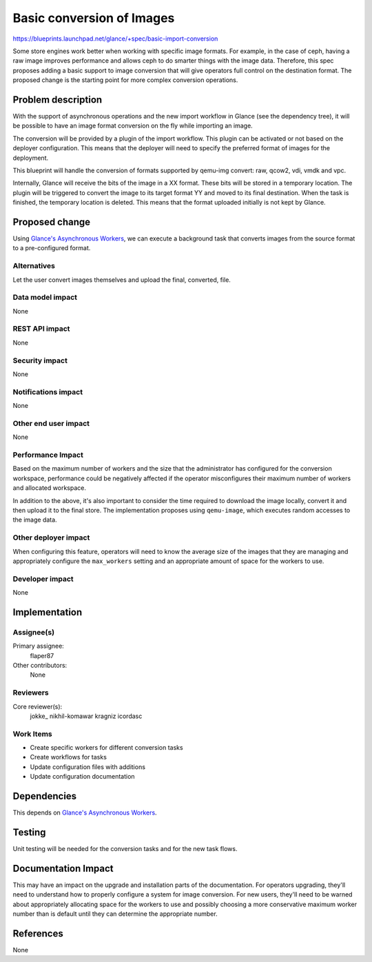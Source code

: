 ..
 This work is licensed under a Creative Commons Attribution 3.0 Unported
 License.

 http://creativecommons.org/licenses/by/3.0/legalcode

==============================
  Basic conversion of Images
==============================

https://blueprints.launchpad.net/glance/+spec/basic-import-conversion

Some store engines work better when working with specific image
formats. For example, in the case of ceph, having a raw image improves
performance and allows ceph to do smarter things with the image
data. Therefore, this spec proposes adding a basic support to image
conversion that will give operators full control on the destination
format. The proposed change is the starting point for more complex
conversion operations.


Problem description
===================

With the support of asynchronous operations and the new import
workflow in Glance (see the dependency tree), it will be possible to
have an image format conversion on the fly while importing an image.

The conversion will be provided by a plugin of the import
workflow. This plugin can be activated or not based on the deployer
configuration. This means that the deployer will need to specify the
preferred format of images for the deployment.

This blueprint will handle the conversion of formats supported by
qemu-img convert: raw, qcow2, vdi, vmdk and vpc.

Internally, Glance will receive the bits of the image in a XX
format. These bits will be stored in a temporary location. The plugin
will be triggered to convert the image to its target format YY and
moved to its final destination. When the task is finished, the
temporary location is deleted.  This means that the format uploaded
initially is not kept by Glance.


Proposed change
===============

Using `Glance's Asynchronous Workers`_, we can execute a background
task that converts images from the source format to a pre-configured
format.

.. _Glance's Asynchronous Workers:
    https://blueprints.launchpad.net/glance/+spec/async-glance-workers

Alternatives
------------

Let the user convert images themselves and upload the final, converted, file.

Data model impact
-----------------

None

REST API impact
---------------

None

Security impact
---------------

None

Notifications impact
--------------------

None

Other end user impact
---------------------

None

Performance Impact
------------------

Based on the maximum number of workers and the size that the administrator has
configured for the conversion workspace, performance could be negatively
affected if the operator misconfigures their maximum number of workers and
allocated workspace.

In addition to the above, it's also important to consider the time
required to download the image locally, convert it and then upload it
to the final store. The implementation proposes using ``qemu-image``,
which executes random accesses to the image data.

Other deployer impact
---------------------

When configuring this feature, operators will need to know the average size of
the images that they are managing and appropriately configure the
``max_workers`` setting and an appropriate amount of space for the workers to
use.

Developer impact
----------------

None


Implementation
==============

Assignee(s)
-----------

Primary assignee:
  flaper87

Other contributors:
    None

Reviewers
---------

Core reviewer(s):
  jokke\_
  nikhil-komawar
  kragniz
  icordasc

Work Items
----------

- Create specific workers for different conversion tasks

- Create workflows for tasks

- Update configuration files with additions

- Update configuration documentation


Dependencies
============

This depends on `Glance's Asynchronous Workers`_.


Testing
=======

Unit testing will be needed for the conversion tasks and for the new task
flows.


Documentation Impact
====================

This may have an impact on the upgrade and installation parts of the
documentation. For operators upgrading, they'll need to understand how to
properly configure a system for image conversion. For new users, they'll
need to be warned about appropriately allocating space for the workers to use
and possibly choosing a more conservative maximum worker number than is
default until they can determine the appropriate number.


References
==========

None
